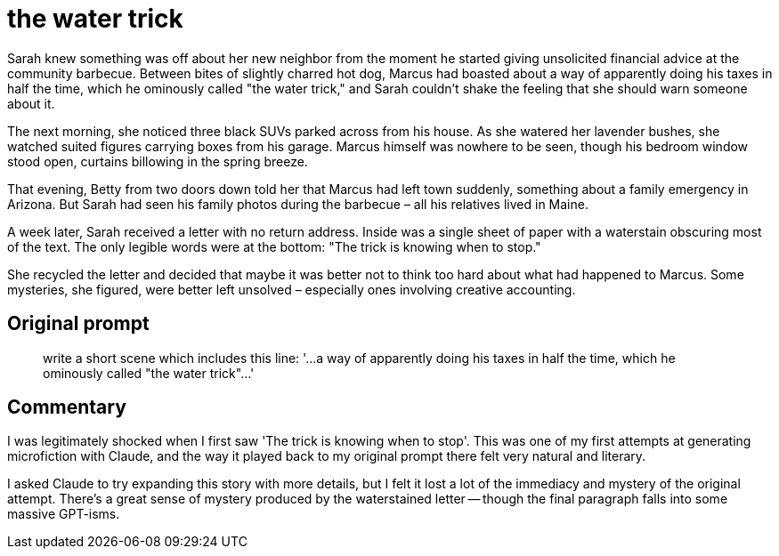 # the water trick

Sarah knew something was off about her new neighbor from the moment he started giving unsolicited financial advice at the community barbecue. Between bites of slightly charred hot dog, Marcus had boasted about a way of apparently doing his taxes in half the time, which he ominously called "the water trick," and Sarah couldn't shake the feeling that she should warn someone about it.

The next morning, she noticed three black SUVs parked across from his house. As she watered her lavender bushes, she watched suited figures carrying boxes from his garage. Marcus himself was nowhere to be seen, though his bedroom window stood open, curtains billowing in the spring breeze.

That evening, Betty from two doors down told her that Marcus had left town suddenly, something about a family emergency in Arizona. But Sarah had seen his family photos during the barbecue – all his relatives lived in Maine.

A week later, Sarah received a letter with no return address. Inside was a single sheet of paper with a waterstain obscuring most of the text. The only legible words were at the bottom: "The trick is knowing when to stop."

She recycled the letter and decided that maybe it was better not to think too hard about what had happened to Marcus. Some mysteries, she figured, were better left unsolved – especially ones involving creative accounting.

## Original prompt

> write a short scene which includes this line: '...a way of apparently doing his taxes in half the time, which he ominously called "the water trick"...'

## Commentary

I was legitimately shocked when I first saw 'The trick is knowing when to stop'. This was one of my first attempts at generating microfiction with Claude, and the way it played back to my original prompt there felt very natural and literary.

I asked Claude to try expanding this story with more details, but I felt it lost a lot of the immediacy and mystery of the original attempt. There's a great sense of mystery produced by the waterstained letter -- though the final paragraph falls into some massive GPT-isms.
